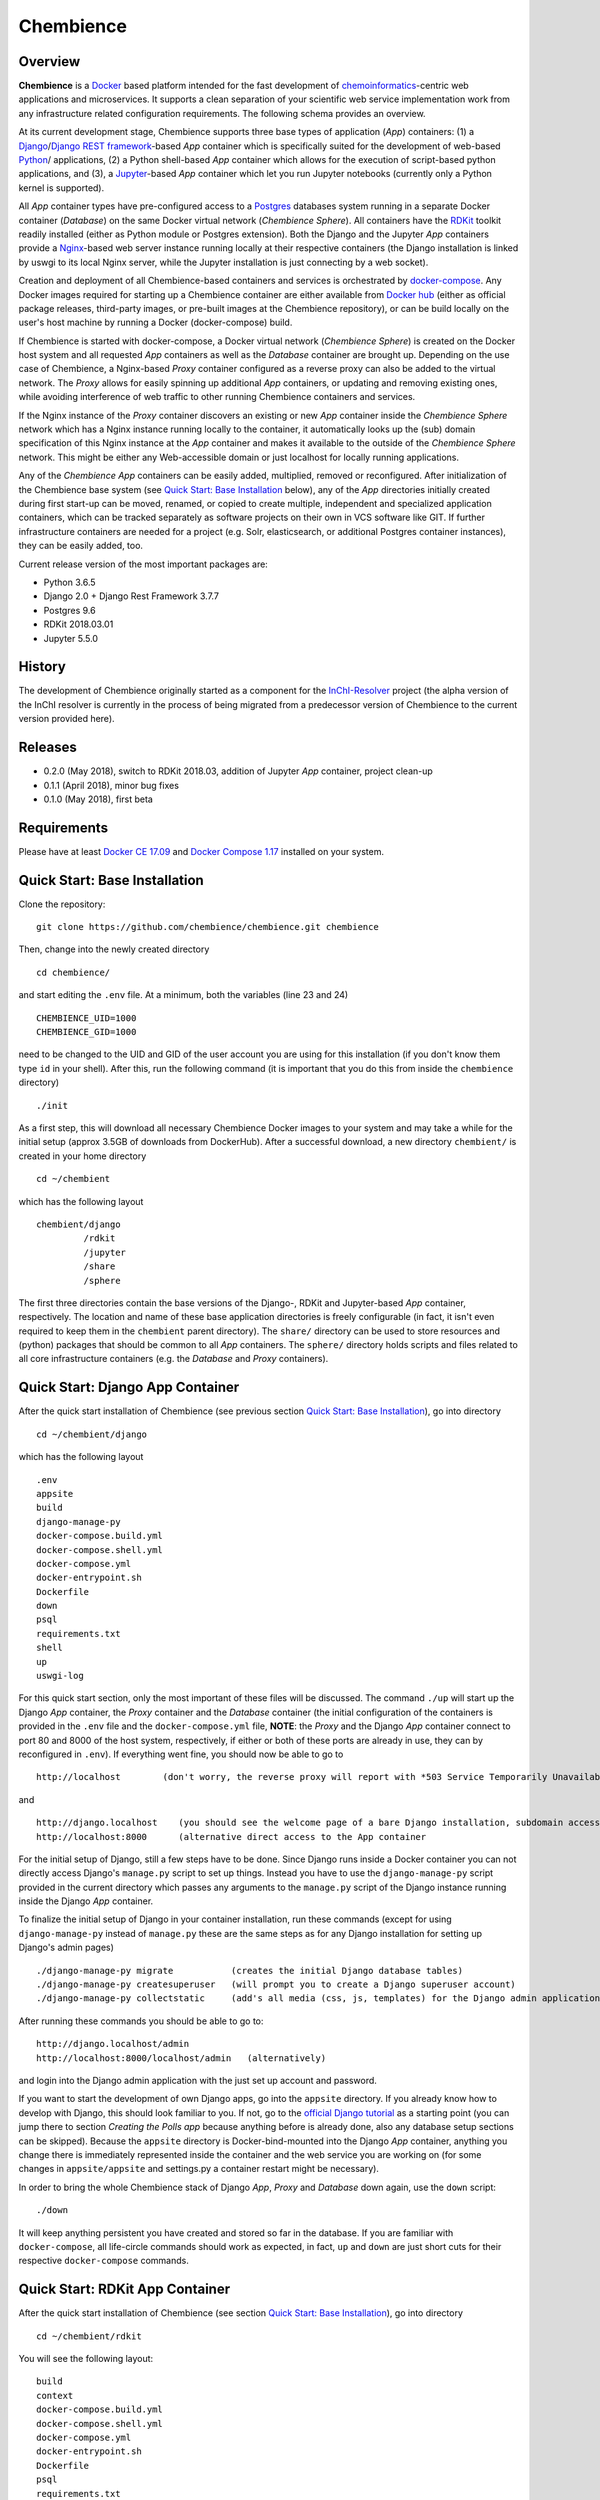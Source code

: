 Chembience
=======

Overview
--------

**Chembience** is a `Docker <https://docs.docker.com/>`_ based platform intended for the fast development of
`chemoinformatics <https://en.wikipedia.org/wiki/Cheminformatics>`_-centric web applications and microservices.
It supports a clean separation of your scientific web service implementation work from any infrastructure related
configuration requirements. The following schema provides an overview.

.. image:: docs/_images/chembience.png

At its current development stage, Chembience supports three base types of application (*App*) containers: (1) a
`Django <https://www.djangoproject.com/>`_/`Django REST framework <https://www.django-rest-framework.org/>`_-based
*App* container which is specifically suited for the development of web-based `Python <https://www.python.org/>`_/ applications,
(2) a Python shell-based *App* container which allows for the execution of script-based python applications, and (3), a
`Jupyter <https://www.jupyter.org/>`_-based *App* container which let you run Jupyter notebooks (currently only a Python kernel
is supported).

All *App* container types have pre-configured access to a `Postgres <https://www.postgresql.org/>`_ databases
system running in a separate Docker container (*Database*) on the same Docker virtual network (*Chembience Sphere*).
All containers have the `RDKit <http://www.rdkit.org/>`_  toolkit readily installed (either as Python module or
Postgres extension). Both the Django and the Jupyter *App* containers provide a `Nginx <https://www.nginx.com>`_-based web server
instance running locally at their respective containers (the Django installation is linked by uswgi to its local Nginx server,
while the Jupyter installation is just connecting by a web socket).

Creation and deployment of all Chembience-based containers and services is orchestrated by `docker-compose <https://docs.docker.com/compose/>`_.
Any Docker images required for starting up a Chembience container are either available from `Docker hub <https://docs.docker.com/docker-hub/>`_
(either as official package releases, third-party images, or pre-built images at the Chembience repository), or can be build
locally on the user's host machine by running a Docker (docker-compose) build.

If Chembience is started with docker-compose, a Docker virtual network (*Chembience Sphere*) is created on the Docker host
system and all requested *App* containers as well as the *Database* container are brought up. Depending on the use case of Chembience,
a Nginx-based *Proxy* container configured as a reverse proxy can also be added to the virtual network.
The *Proxy* allows for easily spinning up additional *App* containers, or updating and removing existing ones, while
avoiding interference of web traffic to other running Chembience containers and services.

If the Nginx instance of the *Proxy* container discovers an existing or new *App* container inside the *Chembience Sphere*
network which has a Nginx instance running locally to the container, it automatically looks up the (sub) domain specification of
this Nginx instance at the *App* container and makes it available to the outside of the *Chembience Sphere* network.
This might be either any Web-accessible domain or just localhost for locally running applications.

Any of the *Chembience App* containers can be easily added, multiplied, removed or reconfigured. After initialization of
the Chembience base system (see `Quick Start: Base Installation`_ below), any of the *App* directories initially created
during first start-up can be moved, renamed, or copied to create multiple, independent and specialized application containers,
which can be tracked separately as software projects on their own in VCS software like GIT. If further infrastructure
containers are needed for a project (e.g. Solr, elasticsearch, or additional Postgres container instances), they can
be easily added, too.

Current release version of the most important packages are:

* Python 3.6.5
* Django 2.0 + Django Rest Framework 3.7.7
* Postgres 9.6
* RDKit 2018.03.01
* Jupyter 5.5.0


History
-------

The development of Chembience originally started as a component for the `InChI-Resolver <http://www.inchi-resolver.org/>`_
project (the alpha version of the InChI resolver is currently in the process of being migrated from a predecessor version
of Chembience to the current version provided here).

Releases
--------


- 0.2.0 (May 2018), switch to RDKit 2018.03, addition of Jupyter *App* container, project clean-up
- 0.1.1 (April 2018), minor bug fixes
- 0.1.0 (May 2018), first beta

Requirements
------------

Please have at least `Docker CE 17.09 <https://docs.docker.com/engine/installation/>`_ and `Docker Compose 1.17 <https://docs.docker.com/compose/install/>`_ installed on your system.


Quick Start: Base Installation
------------------------

Clone the repository::

    git clone https://github.com/chembience/chembience.git chembience

Then, change into the newly created directory ::

    cd chembience/

and start editing the ``.env`` file. At a minimum, both the variables (line 23 and 24) ::

    CHEMBIENCE_UID=1000
    CHEMBIENCE_GID=1000

need to be changed to the UID and GID of the user account you are using for this installation (if you don't know them type ``id`` in your shell).
After this, run the following command (it is important that you do this from inside the ``chembience`` directory) ::

    ./init

As a first step, this will download all necessary Chembience Docker images to your system and may take a while for the
initial setup (approx 3.5GB of downloads from DockerHub). After a successful download, a new directory ``chembient/`` is created
in your home directory ::

    cd ~/chembient

which has the following layout ::

    chembient/django
             /rdkit
             /jupyter
             /share
             /sphere
The first three directories contain the base versions of the Django-, RDKit and Jupyter-based *App* container, respectively. The location
and name of these base application directories is freely configurable (in fact, it isn't even required to keep them in the
``chembient`` parent directory). The ``share/`` directory can be used to store resources and (python) packages that should
be common to all *App* containers. The ``sphere/`` directory holds scripts and files related to all core infrastructure
containers (e.g. the *Database* and *Proxy* containers).

Quick Start: Django App Container
---------------------------------

After the quick start installation of Chembience (see previous section `Quick Start: Base Installation`_), go into directory ::

    cd ~/chembient/django

which has the following layout ::

    .env
    appsite
    build
    django-manage-py
    docker-compose.build.yml
    docker-compose.shell.yml
    docker-compose.yml
    docker-entrypoint.sh
    Dockerfile
    down
    psql
    requirements.txt
    shell
    up
    uswgi-log

For this quick start section, only the most important of these files will be discussed. The command ``./up`` will start up the Django *App*
container, the *Proxy* container and the *Database* container (the initial configuration of the containers is provided in
the ``.env`` file and the ``docker-compose.yml`` file, **NOTE**: the *Proxy* and the Django *App* container connect to
port 80 and 8000 of the host system, respectively, if either or both of these ports are already in use, they can by
reconfigured in ``.env``). If everything went fine, you should now be able to go to ::

    http://localhost        (don't worry, the reverse proxy will report with *503 Service Temporarily Unavailable* there)

and ::

    http://django.localhost    (you should see the welcome page of a bare Django installation, subdomain access using the proxy)
    http://localhost:8000      (alternative direct access to the App container

For the initial setup of Django, still a few steps have to be done. Since Django runs inside a Docker container you can not directly
access Django's ``manage.py`` script to set up things. Instead you have to use the ``django-manage-py`` script provided in the current
directory which passes any arguments to the ``manage.py`` script of the Django instance running inside the Django *App* container.

To finalize the initial setup of Django in your container installation, run these commands (except for using ``django-manage-py``
instead of ``manage.py`` these are the same steps as for any Django installation for setting up Django's admin pages) ::

    ./django-manage-py migrate           (creates the initial Django database tables)
    ./django-manage-py createsuperuser   (will prompt you to create a Django superuser account)
    ./django-manage-py collectstatic     (add's all media (css, js, templates) for the Django admin application; creates a static/ directory in the django directory)

After running these commands you should be able to go to::

    http://django.localhost/admin
    http://localhost:8000/localhost/admin   (alternatively)

and login into the Django admin application with the just set up account and password.

If you want to start the development of own Django apps, go into the ``appsite`` directory. If you already know how to develop
with Django, this should look familiar to you. If not, go to the `official Django tutorial <https://docs.djangoproject.com/en/2.0/intro/tutorial01/>`_
as a starting point (you can jump there to section *Creating the Polls app* because anything before is already done, also any
database setup sections can be skipped). Because the ``appsite`` directory is Docker-bind-mounted into the Django *App* container,
anything you change there is immediately represented inside the container and the web service you are working on (for some changes in ``appsite/appsite`` and settings.py
a container restart might be necessary).

In order to bring the whole Chembience stack of Django *App*, *Proxy* and *Database* down again, use the ``down`` script::

    ./down

It will keep anything persistent you have created and stored so far in the database. If you are familiar with ``docker-compose``,
all life-circle commands should work as expected, in fact, ``up`` and  ``down`` are just short cuts for their respective
``docker-compose`` commands.


Quick Start: RDKit App Container
--------------------------------

After the quick start installation of Chembience (see section `Quick Start: Base Installation`_), go into directory ::

    cd ~/chembient/rdkit

You will see the following layout::

   build
   context
   docker-compose.build.yml
   docker-compose.shell.yml
   docker-compose.yml
   docker-entrypoint.sh
   Dockerfile
   psql
   requirements.txt
   run
   up

For this quick start section, only the most important of these files will be discussed. The ``./up`` command will start up the database and
the *App* container running just a regular python shell. For connecting to the database, do the following (if you use an unchanged Chembience
configuration, use the shown database connection parameters verbatim, they are not just placeholders):

.. code-block:: python

    import psycopg2
    import pprint

    conn_string = "host='db' dbname='chembience' user='chembience' password='Arg0'"
    conn = psycopg2.connect(conn_string)
    cursor = conn.cursor()

    # rdkit extension installed?
    cursor.execute("select * from pg_extension")
    extensions = cursor.fetchall()
    pprint.pprint(extensions)

If you use the ``./run`` command, it does the same without starting an interactive shell, however it will pass any command line arguments
to the Python interpreter of the *App* container. The Python interpreter has the current directory (``~/chembience/rdkit``) available on
its PYTHONPATH, i.e. if you add a script named script.py to the RDKit *App* directory you can run it like this::

    ./run script.py

The same is true for any python module or package put into the ``~/chembience/share`` directory.


Quick Start: Jupyter App Container
---------------------------------

After the quick start installation of Chembience (see previous section `Quick Start: Base Installation`_), go into directory ::

    cd ~/chembient/jupyter

which has the following layout ::

    .env
    build
    docker-compose.build.yml
    docker-compose.shell.yml
    docker-compose.yml
    docker-entrypoint.sh
    Dockerfile
    down
    jupyter
    jupyter_notebook_config.py
    notebooks
    psql
    requirements.txt
    shell
    up

For this quick start section, only the most important of these files will be discussed. The command ``./up`` will start up the Jupyter *App*
container, the *Proxy* container and the *Database* container (the initial configuration of the containers is provided in
the ``.env`` file and the ``docker-compose.yml`` file, ***NOTE**: the *Proxy* and the Jupyter *App* container connect to
port 80 and 8001 of the host system, respectively, if either or both of these ports are already in use, they can by
reconfigured in ``.env``). If everything went fine, you should now be able to go to ::

    http://localhost        (don't worry, the reverse proxy will report with *503 Service Temporarily Unavailable* there)

and ::

    http://jupyter.localhost    (you should see the login page of Jupyter, subdomain access using the proxy))
    http://localhost:8001       (alternative direct access to the Jupyter container

Login to the Jupyter notebook server with the password ``Jupyter0``. If you know Jupyter, everything should look familiar
to you now. If you are new to Jupyter, you can find the `documentation here <http://jupyter-notebook.readthedocs.io/>`_.
Since Jupyter runs inside a Docker container, its ``jupyter`` command is not accessible directly; instead you have to
use the ``jupyter`` script inside the Juypter *App* directory which will pass all subcommands into the running container::

    ./jupyter [subcommands]

If you want to add and run existing Jupyter notebooks to the Jupyter *App* container, you need to place them in directory::

    ~chembient/jupyter/notebooks

Likewise, if you create new Jupyter notebooks in the Jupyter app and safe them, you will find them at this directory.

In order to bring the whole Chembience stack of Jupyter *App*, *Proxy* and *Database* down again, use the ``down`` script::

    ./down

It will keep anything persistent you have created and stored so far in the database. If you are familiar with ``docker-compose``,
all life-circle commands should work as expected, in fact, ``up`` and  ``down`` are just short cuts for their respective
``docker-compose`` commands.

[... more to come ...]

For any bug reports, comments or suggestion please use the tools here at Github or contact me at my email.

Markus Sitzmann, 2018-05-14

